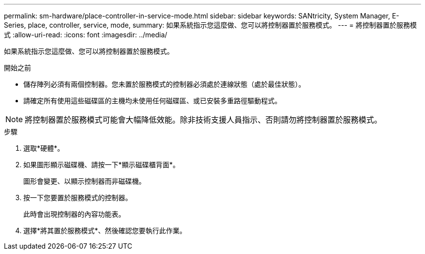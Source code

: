 ---
permalink: sm-hardware/place-controller-in-service-mode.html 
sidebar: sidebar 
keywords: SANtricity, System Manager, E-Series, place, controller, service, mode, 
summary: 如果系統指示您這麼做、您可以將控制器置於服務模式。 
---
= 將控制器置於服務模式
:allow-uri-read: 
:icons: font
:imagesdir: ../media/


[role="lead"]
如果系統指示您這麼做、您可以將控制器置於服務模式。

.開始之前
* 儲存陣列必須有兩個控制器。您未置於服務模式的控制器必須處於連線狀態（處於最佳狀態）。
* 請確定所有使用這些磁碟區的主機均未使用任何磁碟區、或已安裝多重路徑驅動程式。


[NOTE]
====
將控制器置於服務模式可能會大幅降低效能。除非技術支援人員指示、否則請勿將控制器置於服務模式。

====
.步驟
. 選取*硬體*。
. 如果圖形顯示磁碟機、請按一下*顯示磁碟櫃背面*。
+
圖形會變更、以顯示控制器而非磁碟機。

. 按一下您要置於服務模式的控制器。
+
此時會出現控制器的內容功能表。

. 選擇*將其置於服務模式*、然後確認您要執行此作業。

